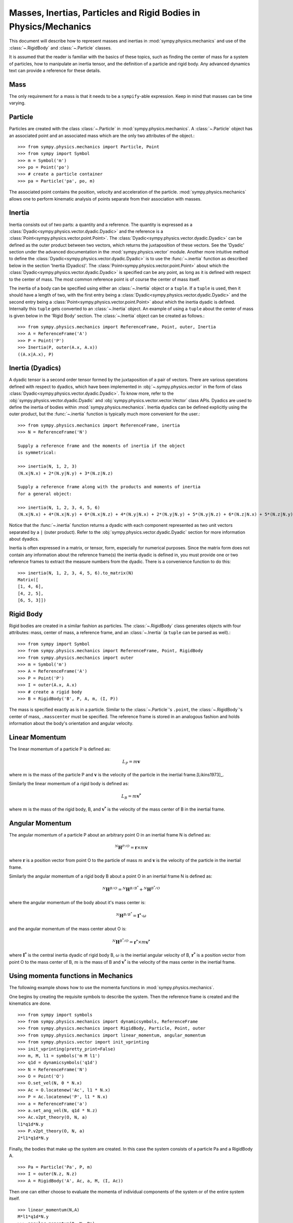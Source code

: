 .. _masses:

=================================================================
Masses, Inertias, Particles and Rigid Bodies in Physics/Mechanics
=================================================================

This document will describe how to represent masses and inertias in
:mod:`sympy.physics.mechanics` and use of the :class:`~.RigidBody` and
:class:`~.Particle` classes.

It is assumed that the reader is familiar with the basics of these topics, such
as finding the center of mass for a system of particles, how to manipulate an
inertia tensor, and the definition of a particle and rigid body. Any advanced
dynamics text can provide a reference for these details.

Mass
====

The only requirement for a mass is that it needs to be a ``sympify``-able
expression. Keep in mind that masses can be time varying.

Particle
========

Particles are created with the class :class:`~.Particle` in
:mod:`sympy.physics.mechanics`. A :class:`~.Particle` object has an associated
point and an associated mass which are the only two attributes of the object.::

  >>> from sympy.physics.mechanics import Particle, Point
  >>> from sympy import Symbol
  >>> m = Symbol('m')
  >>> po = Point('po')
  >>> # create a particle container
  >>> pa = Particle('pa', po, m)

The associated point contains the position, velocity and acceleration of the
particle. :mod:`sympy.physics.mechanics` allows one to perform kinematic
analysis of points separate from their association with masses.

Inertia
=======

Inertia consists out of two parts: a quantity and a reference. The quantity is
expressed as a :class:`Dyadic<sympy.physics.vector.dyadic.Dyadic>` and the
reference is a :class:`Point<sympy.physics.vector.point.Point>`. The
:class:`Dyadic<sympy.physics.vector.dyadic.Dyadic>` can be defined as the outer
product between two vectors, which returns the juxtaposition of these vectors.
See the 'Dyadic' section under the advanced documentation in the
:mod:`sympy.physics.vector` module. Another more intuitive method to define the
:class:`Dyadic<sympy.physics.vector.dyadic.Dyadic>` is to use the
:func:`~.inertia` function as described below in the section
'Inertia (Dyadics)'. The :class:`Point<sympy.physics.vector.point.Point>` about
which the :class:`Dyadic<sympy.physics.vector.dyadic.Dyadic>` is specified can
be any point, as long as it is defined with respect to the center of mass. The
most common reference point is of course the center of mass itself.

The inertia of a body can be specified using either an :class:`~.Inertia` object
or a ``tuple``. If a ``tuple`` is used, then it should have a length of two,
with the first entry being a :class:`Dyadic<sympy.physics.vector.dyadic.Dyadic>`
and the second entry being a :class:`Point<sympy.physics.vector.point.Point>`
about which the inertia dyadic is defined. Internally this ``tuple`` gets
converted to an :class:`~.Inertia` object. An example of using a ``tuple`` about
the center of mass is given below in the 'Rigid Body' section. The
:class:`~.Inertia` object can be created as follows.::

   >>> from sympy.physics.mechanics import ReferenceFrame, Point, outer, Inertia
   >>> A = ReferenceFrame('A')
   >>> P = Point('P')
   >>> Inertia(P, outer(A.x, A.x))
   ((A.x|A.x), P)


Inertia (Dyadics)
=================

A dyadic tensor is a second order tensor formed by the juxtaposition of a pair
of vectors. There are various operations defined with respect to dyadics,
which have been implemented in :obj:`~.sympy.physics.vector` in the form of
class :class:`Dyadic<sympy.physics.vector.dyadic.Dyadic>`. To know more, refer
to the :obj:`sympy.physics.vector.dyadic.Dyadic` and
:obj:`sympy.physics.vector.vector.Vector` class APIs. Dyadics are used to
define the inertia of bodies within :mod:`sympy.physics.mechanics`. Inertia
dyadics can be defined explicitly using the outer product, but the
:func:`~.inertia` function is typically much more convenient for the user.::

  >>> from sympy.physics.mechanics import ReferenceFrame, inertia
  >>> N = ReferenceFrame('N')

  Supply a reference frame and the moments of inertia if the object
  is symmetrical:

  >>> inertia(N, 1, 2, 3)
  (N.x|N.x) + 2*(N.y|N.y) + 3*(N.z|N.z)

  Supply a reference frame along with the products and moments of inertia
  for a general object:

  >>> inertia(N, 1, 2, 3, 4, 5, 6)
  (N.x|N.x) + 4*(N.x|N.y) + 6*(N.x|N.z) + 4*(N.y|N.x) + 2*(N.y|N.y) + 5*(N.y|N.z) + 6*(N.z|N.x) + 5*(N.z|N.y) + 3*(N.z|N.z)

Notice that the :func:`~.inertia` function returns a dyadic with each component
represented as two unit vectors separated by a ``|`` (outer product). Refer to
the :obj:`sympy.physics.vector.dyadic.Dyadic` section for more information about
dyadics.

Inertia is often expressed in a matrix, or tensor, form, especially for
numerical purposes. Since the matrix form does not contain any information
about the reference frame(s) the inertia dyadic is defined in, you must provide
one or two reference frames to extract the measure numbers from the dyadic.
There is a convenience function to do this::

  >>> inertia(N, 1, 2, 3, 4, 5, 6).to_matrix(N)
  Matrix([
  [1, 4, 6],
  [4, 2, 5],
  [6, 5, 3]])

Rigid Body
==========

Rigid bodies are created in a similar fashion as particles. The
:class:`~.RigidBody` class generates objects with four attributes: mass, center
of mass, a reference frame, and an :class:`~.Inertia` (a ``tuple`` can be parsed
as well).::

  >>> from sympy import Symbol
  >>> from sympy.physics.mechanics import ReferenceFrame, Point, RigidBody
  >>> from sympy.physics.mechanics import outer
  >>> m = Symbol('m')
  >>> A = ReferenceFrame('A')
  >>> P = Point('P')
  >>> I = outer(A.x, A.x)
  >>> # create a rigid body
  >>> B = RigidBody('B', P, A, m, (I, P))

The mass is specified exactly as is in a particle. Similar to the
:class:`~.Particle`'s ``.point``, the :class:`~.RigidBody`'s center of mass,
``.masscenter`` must be specified. The reference frame is stored in an analogous
fashion and holds information about the body's orientation and angular velocity.

Linear Momentum
===============

The linear momentum of a particle P is defined as:

.. math::
  L_P = m\mathbf{v}

where :math:`m` is the mass of the particle P and :math:`\mathbf{v}` is the
velocity of the particle in the inertial frame.[Likins1973]_.

Similarly the linear momentum of a rigid body is defined as:

.. math::
  L_B = m\mathbf{v^*}

where :math:`m` is the mass of the rigid body, B, and :math:`\mathbf{v^*}` is
the velocity of the mass center of B in the inertial frame.

Angular Momentum
================

The angular momentum of a particle P about an arbitrary point O in an inertial
frame N is defined as:

.. math::
  ^N \mathbf{H} ^ {P/O} = \mathbf{r} \times m\mathbf{v}

where :math:`\mathbf{r}` is a position vector from point O to the particle of
mass :math:`m` and :math:`\mathbf{v}` is the velocity of the particle in the
inertial frame.

Similarly the angular momentum of a rigid body B about a point O in an inertial
frame N is defined as:

.. math::
  ^N \mathbf{H} ^ {B/O} = ^N \mathbf{H} ^ {B/B^*} + ^N \mathbf{H} ^ {B^*/O}

where the angular momentum of the body about it's mass center is:

.. math::
  ^N \mathbf{H} ^ {B/B^*} = \mathbf{I^*} \cdot \omega

and the angular momentum of the mass center about O is:

.. math::
  ^N \mathbf{H} ^ {B^*/O} = \mathbf{r^*} \times m \mathbf{v^*}

where :math:`\mathbf{I^*}` is the central inertia dyadic of rigid body B,
:math:`\omega` is the inertial angular velocity of B, :math:`\mathbf{r^*}` is a
position vector from point O to the mass center of B, :math:`m` is the mass of
B and :math:`\mathbf{v^*}` is the velocity of the mass center in the inertial
frame.

Using momenta functions in Mechanics
====================================

The following example shows how to use the momenta functions in
:mod:`sympy.physics.mechanics`.

One begins by creating the requisite symbols to describe the system. Then
the reference frame is created and the kinematics are done. ::

  >>> from sympy import symbols
  >>> from sympy.physics.mechanics import dynamicsymbols, ReferenceFrame
  >>> from sympy.physics.mechanics import RigidBody, Particle, Point, outer
  >>> from sympy.physics.mechanics import linear_momentum, angular_momentum
  >>> from sympy.physics.vector import init_vprinting
  >>> init_vprinting(pretty_print=False)
  >>> m, M, l1 = symbols('m M l1')
  >>> q1d = dynamicsymbols('q1d')
  >>> N = ReferenceFrame('N')
  >>> O = Point('O')
  >>> O.set_vel(N, 0 * N.x)
  >>> Ac = O.locatenew('Ac', l1 * N.x)
  >>> P = Ac.locatenew('P', l1 * N.x)
  >>> a = ReferenceFrame('a')
  >>> a.set_ang_vel(N, q1d * N.z)
  >>> Ac.v2pt_theory(O, N, a)
  l1*q1d*N.y
  >>> P.v2pt_theory(O, N, a)
  2*l1*q1d*N.y

Finally, the bodies that make up the system are created. In this case the
system consists of a particle Pa and a RigidBody A. ::

  >>> Pa = Particle('Pa', P, m)
  >>> I = outer(N.z, N.z)
  >>> A = RigidBody('A', Ac, a, M, (I, Ac))

Then one can either choose to evaluate the momenta of individual components
of the system or of the entire system itself. ::

  >>> linear_momentum(N,A)
  M*l1*q1d*N.y
  >>> angular_momentum(O, N, Pa)
  4*l1**2*m*q1d*N.z
  >>> linear_momentum(N, A, Pa)
  (M*l1*q1d + 2*l1*m*q1d)*N.y
  >>> angular_momentum(O, N, A, Pa)
  (M*l1**2*q1d + 4*l1**2*m*q1d + q1d)*N.z

It should be noted that the user can determine either momenta in any frame
in :mod:`sympy.physics.mechanics` as the user is allowed to specify the reference frame when
calling the function. In other words the user is not limited to determining
just inertial linear and angular momenta. Please refer to the docstrings on
each function to learn more about how each function works precisely.

Kinetic Energy
==============

The kinetic energy of a particle P is defined as

.. math::
  T_P = \frac{1}{2} m \mathbf{v^2}

where :math:`m` is the mass of the particle P and :math:`\mathbf{v}`
is the velocity of the particle in the inertial frame.

Similarly the kinetic energy of a rigid body B is defined as

.. math::
  T_B = T_t + T_r

where the translational kinetic energy is given by:

.. math::
  T_t = \frac{1}{2} m \mathbf{v^*} \cdot \mathbf{v^*}

and the rotational kinetic energy is given by:

.. math::
  T_r = \frac{1}{2} \omega \cdot \mathbf{I^*} \cdot \omega

where :math:`m` is the mass of the rigid body, :math:`\mathbf{v^*}` is the
velocity of the mass center in the inertial frame, :math:`\omega` is the
inertial angular velocity of the body and :math:`\mathbf{I^*}` is the central
inertia dyadic.

Potential Energy
================

Potential energy is defined as the energy possessed by a body or system by
virtue of its position or arrangement.

Since there are a variety of definitions for potential energy, this is not
discussed further here. One can learn more about this in any elementary text
book on dynamics.

Lagrangian
==========

The Lagrangian of a body or a system of bodies is defined as:

.. math::
   \mathcal{L} = T - V

where :math:`T` and :math:`V` are the kinetic and potential energies
respectively.

Using energy functions in Mechanics
===================================

The following example shows how to use the energy functions in
:mod:`sympy.physics.mechanics`.

As was discussed above in the momenta functions, one first creates the system
by going through an identical procedure. ::

  >>> from sympy import symbols
  >>> from sympy.physics.mechanics import dynamicsymbols, ReferenceFrame, outer
  >>> from sympy.physics.mechanics import RigidBody, Particle
  >>> from sympy.physics.mechanics import kinetic_energy, potential_energy, Point
  >>> from sympy.physics.vector import init_vprinting
  >>> init_vprinting(pretty_print=False)
  >>> m, M, l1, g, h, H = symbols('m M l1 g h H')
  >>> omega = dynamicsymbols('omega')
  >>> N = ReferenceFrame('N')
  >>> O = Point('O')
  >>> O.set_vel(N, 0 * N.x)
  >>> Ac = O.locatenew('Ac', l1 * N.x)
  >>> P = Ac.locatenew('P', l1 * N.x)
  >>> a = ReferenceFrame('a')
  >>> a.set_ang_vel(N, omega * N.z)
  >>> Ac.v2pt_theory(O, N, a)
  l1*omega*N.y
  >>> P.v2pt_theory(O, N, a)
  2*l1*omega*N.y
  >>> Pa = Particle('Pa', P, m)
  >>> I = outer(N.z, N.z)
  >>> A = RigidBody('A', Ac, a, M, (I, Ac))

The user can then determine the kinetic energy of any number of entities of the
system: ::

  >>> kinetic_energy(N, Pa)
  2*l1**2*m*omega**2
  >>> kinetic_energy(N, Pa, A)
  M*l1**2*omega**2/2 + 2*l1**2*m*omega**2 + omega**2/2

It should be noted that the user can determine either kinetic energy relative
to any frame in :mod:`sympy.physics.mechanics` as the user is allowed to specify the
reference frame when calling the function. In other words the user is not
limited to determining just inertial kinetic energy.

For potential energies, the user must first specify the potential energy of
every entity of the system using the
:obj:`sympy.physics.mechanics.rigidbody.RigidBody.potential_energy` property.
The potential energy of any number of entities comprising the system can then
be determined: ::

  >>> Pa.potential_energy = m * g * h
  >>> A.potential_energy = M * g * H
  >>> potential_energy(A, Pa)
  H*M*g + g*h*m

One can also determine the Lagrangian for this system: ::

  >>> from sympy.physics.mechanics import Lagrangian
  >>> from sympy.physics.vector import init_vprinting
  >>> init_vprinting(pretty_print=False)
  >>> Lagrangian(N, Pa, A)
  -H*M*g + M*l1**2*omega**2/2 - g*h*m + 2*l1**2*m*omega**2 + omega**2/2

Please refer to the docstrings to learn more about each function.
